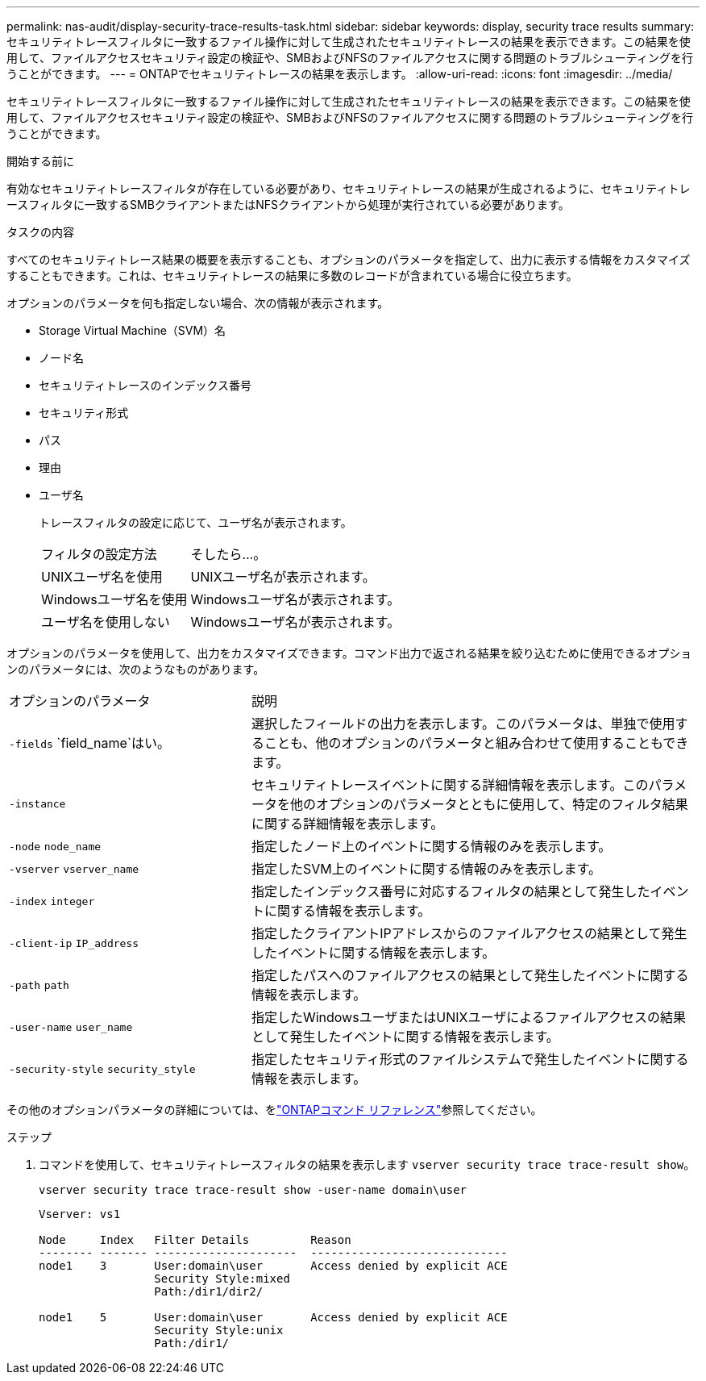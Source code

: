 ---
permalink: nas-audit/display-security-trace-results-task.html 
sidebar: sidebar 
keywords: display, security trace results 
summary: セキュリティトレースフィルタに一致するファイル操作に対して生成されたセキュリティトレースの結果を表示できます。この結果を使用して、ファイルアクセスセキュリティ設定の検証や、SMBおよびNFSのファイルアクセスに関する問題のトラブルシューティングを行うことができます。 
---
= ONTAPでセキュリティトレースの結果を表示します。
:allow-uri-read: 
:icons: font
:imagesdir: ../media/


[role="lead"]
セキュリティトレースフィルタに一致するファイル操作に対して生成されたセキュリティトレースの結果を表示できます。この結果を使用して、ファイルアクセスセキュリティ設定の検証や、SMBおよびNFSのファイルアクセスに関する問題のトラブルシューティングを行うことができます。

.開始する前に
有効なセキュリティトレースフィルタが存在している必要があり、セキュリティトレースの結果が生成されるように、セキュリティトレースフィルタに一致するSMBクライアントまたはNFSクライアントから処理が実行されている必要があります。

.タスクの内容
すべてのセキュリティトレース結果の概要を表示することも、オプションのパラメータを指定して、出力に表示する情報をカスタマイズすることもできます。これは、セキュリティトレースの結果に多数のレコードが含まれている場合に役立ちます。

オプションのパラメータを何も指定しない場合、次の情報が表示されます。

* Storage Virtual Machine（SVM）名
* ノード名
* セキュリティトレースのインデックス番号
* セキュリティ形式
* パス
* 理由
* ユーザ名
+
トレースフィルタの設定に応じて、ユーザ名が表示されます。

+
[cols="40,60"]
|===


| フィルタの設定方法 | そしたら...。 


 a| 
UNIXユーザ名を使用
 a| 
UNIXユーザ名が表示されます。



 a| 
Windowsユーザ名を使用
 a| 
Windowsユーザ名が表示されます。



 a| 
ユーザ名を使用しない
 a| 
Windowsユーザ名が表示されます。

|===


オプションのパラメータを使用して、出力をカスタマイズできます。コマンド出力で返される結果を絞り込むために使用できるオプションのパラメータには、次のようなものがあります。

[cols="35,65"]
|===


| オプションのパラメータ | 説明 


 a| 
`-fields` `field_name`はい。
 a| 
選択したフィールドの出力を表示します。このパラメータは、単独で使用することも、他のオプションのパラメータと組み合わせて使用することもできます。



 a| 
`-instance`
 a| 
セキュリティトレースイベントに関する詳細情報を表示します。このパラメータを他のオプションのパラメータとともに使用して、特定のフィルタ結果に関する詳細情報を表示します。



 a| 
`-node` `node_name`
 a| 
指定したノード上のイベントに関する情報のみを表示します。



 a| 
`-vserver` `vserver_name`
 a| 
指定したSVM上のイベントに関する情報のみを表示します。



 a| 
`-index` `integer`
 a| 
指定したインデックス番号に対応するフィルタの結果として発生したイベントに関する情報を表示します。



 a| 
`-client-ip` `IP_address`
 a| 
指定したクライアントIPアドレスからのファイルアクセスの結果として発生したイベントに関する情報を表示します。



 a| 
`-path` `path`
 a| 
指定したパスへのファイルアクセスの結果として発生したイベントに関する情報を表示します。



 a| 
`-user-name` `user_name`
 a| 
指定したWindowsユーザまたはUNIXユーザによるファイルアクセスの結果として発生したイベントに関する情報を表示します。



 a| 
`-security-style` `security_style`
 a| 
指定したセキュリティ形式のファイルシステムで発生したイベントに関する情報を表示します。

|===
その他のオプションパラメータの詳細については、をlink:https://docs.netapp.com/us-en/ontap-cli/["ONTAPコマンド リファレンス"^]参照してください。

.ステップ
. コマンドを使用して、セキュリティトレースフィルタの結果を表示します `vserver security trace trace-result show`。
+
`vserver security trace trace-result show -user-name domain\user`

+
[listing]
----
Vserver: vs1

Node     Index   Filter Details         Reason
-------- ------- ---------------------  -----------------------------
node1    3       User:domain\user       Access denied by explicit ACE
                 Security Style:mixed
                 Path:/dir1/dir2/

node1    5       User:domain\user       Access denied by explicit ACE
                 Security Style:unix
                 Path:/dir1/
----

